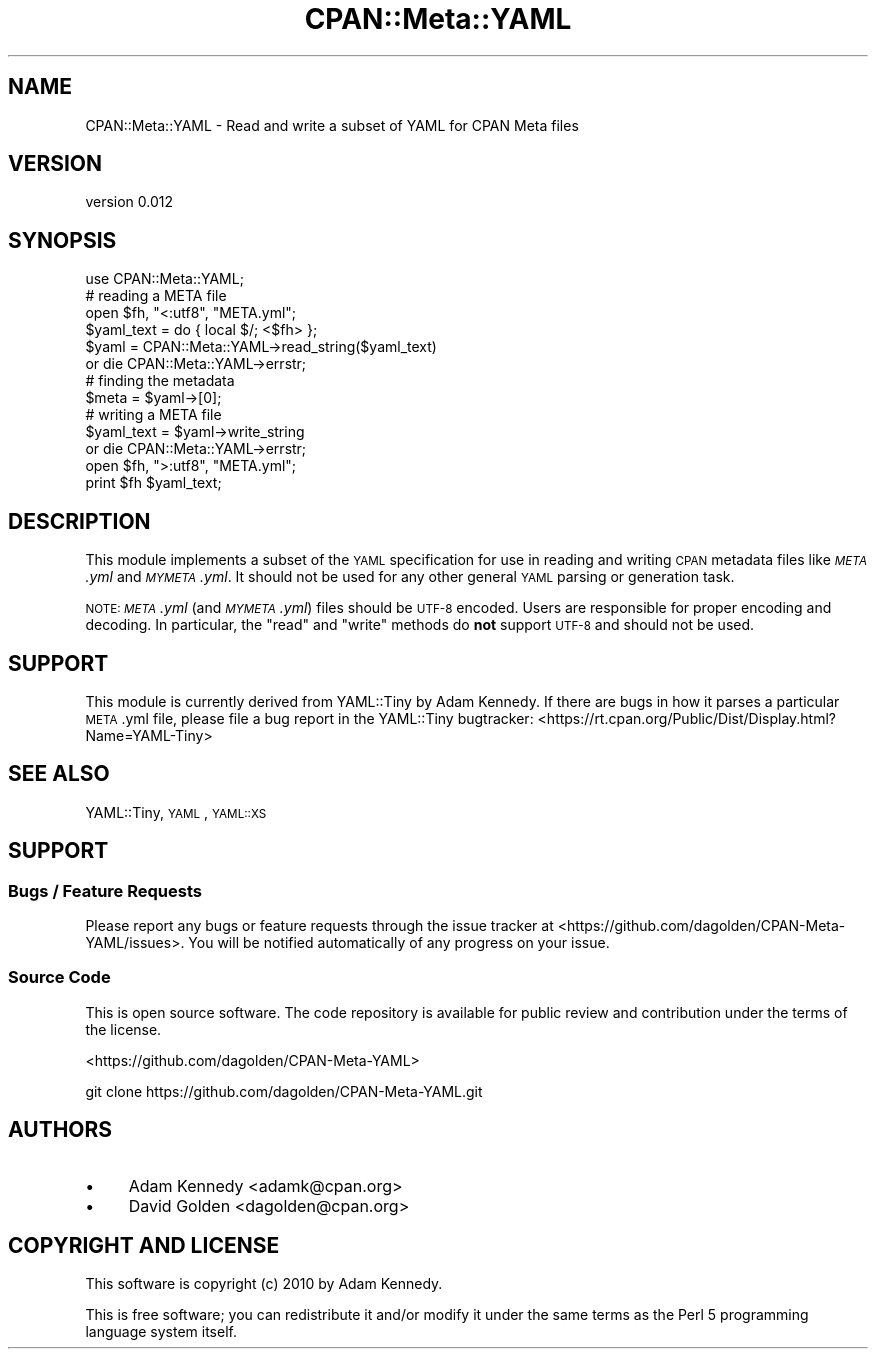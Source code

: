 .\" Automatically generated by Pod::Man 2.27 (Pod::Simple 3.28)
.\"
.\" Standard preamble:
.\" ========================================================================
.de Sp \" Vertical space (when we can't use .PP)
.if t .sp .5v
.if n .sp
..
.de Vb \" Begin verbatim text
.ft CW
.nf
.ne \\$1
..
.de Ve \" End verbatim text
.ft R
.fi
..
.\" Set up some character translations and predefined strings.  \*(-- will
.\" give an unbreakable dash, \*(PI will give pi, \*(L" will give a left
.\" double quote, and \*(R" will give a right double quote.  \*(C+ will
.\" give a nicer C++.  Capital omega is used to do unbreakable dashes and
.\" therefore won't be available.  \*(C` and \*(C' expand to `' in nroff,
.\" nothing in troff, for use with C<>.
.tr \(*W-
.ds C+ C\v'-.1v'\h'-1p'\s-2+\h'-1p'+\s0\v'.1v'\h'-1p'
.ie n \{\
.    ds -- \(*W-
.    ds PI pi
.    if (\n(.H=4u)&(1m=24u) .ds -- \(*W\h'-12u'\(*W\h'-12u'-\" diablo 10 pitch
.    if (\n(.H=4u)&(1m=20u) .ds -- \(*W\h'-12u'\(*W\h'-8u'-\"  diablo 12 pitch
.    ds L" ""
.    ds R" ""
.    ds C` ""
.    ds C' ""
'br\}
.el\{\
.    ds -- \|\(em\|
.    ds PI \(*p
.    ds L" ``
.    ds R" ''
.    ds C`
.    ds C'
'br\}
.\"
.\" Escape single quotes in literal strings from groff's Unicode transform.
.ie \n(.g .ds Aq \(aq
.el       .ds Aq '
.\"
.\" If the F register is turned on, we'll generate index entries on stderr for
.\" titles (.TH), headers (.SH), subsections (.SS), items (.Ip), and index
.\" entries marked with X<> in POD.  Of course, you'll have to process the
.\" output yourself in some meaningful fashion.
.\"
.\" Avoid warning from groff about undefined register 'F'.
.de IX
..
.nr rF 0
.if \n(.g .if rF .nr rF 1
.if (\n(rF:(\n(.g==0)) \{
.    if \nF \{
.        de IX
.        tm Index:\\$1\t\\n%\t"\\$2"
..
.        if !\nF==2 \{
.            nr % 0
.            nr F 2
.        \}
.    \}
.\}
.rr rF
.\"
.\" Accent mark definitions (@(#)ms.acc 1.5 88/02/08 SMI; from UCB 4.2).
.\" Fear.  Run.  Save yourself.  No user-serviceable parts.
.    \" fudge factors for nroff and troff
.if n \{\
.    ds #H 0
.    ds #V .8m
.    ds #F .3m
.    ds #[ \f1
.    ds #] \fP
.\}
.if t \{\
.    ds #H ((1u-(\\\\n(.fu%2u))*.13m)
.    ds #V .6m
.    ds #F 0
.    ds #[ \&
.    ds #] \&
.\}
.    \" simple accents for nroff and troff
.if n \{\
.    ds ' \&
.    ds ` \&
.    ds ^ \&
.    ds , \&
.    ds ~ ~
.    ds /
.\}
.if t \{\
.    ds ' \\k:\h'-(\\n(.wu*8/10-\*(#H)'\'\h"|\\n:u"
.    ds ` \\k:\h'-(\\n(.wu*8/10-\*(#H)'\`\h'|\\n:u'
.    ds ^ \\k:\h'-(\\n(.wu*10/11-\*(#H)'^\h'|\\n:u'
.    ds , \\k:\h'-(\\n(.wu*8/10)',\h'|\\n:u'
.    ds ~ \\k:\h'-(\\n(.wu-\*(#H-.1m)'~\h'|\\n:u'
.    ds / \\k:\h'-(\\n(.wu*8/10-\*(#H)'\z\(sl\h'|\\n:u'
.\}
.    \" troff and (daisy-wheel) nroff accents
.ds : \\k:\h'-(\\n(.wu*8/10-\*(#H+.1m+\*(#F)'\v'-\*(#V'\z.\h'.2m+\*(#F'.\h'|\\n:u'\v'\*(#V'
.ds 8 \h'\*(#H'\(*b\h'-\*(#H'
.ds o \\k:\h'-(\\n(.wu+\w'\(de'u-\*(#H)/2u'\v'-.3n'\*(#[\z\(de\v'.3n'\h'|\\n:u'\*(#]
.ds d- \h'\*(#H'\(pd\h'-\w'~'u'\v'-.25m'\f2\(hy\fP\v'.25m'\h'-\*(#H'
.ds D- D\\k:\h'-\w'D'u'\v'-.11m'\z\(hy\v'.11m'\h'|\\n:u'
.ds th \*(#[\v'.3m'\s+1I\s-1\v'-.3m'\h'-(\w'I'u*2/3)'\s-1o\s+1\*(#]
.ds Th \*(#[\s+2I\s-2\h'-\w'I'u*3/5'\v'-.3m'o\v'.3m'\*(#]
.ds ae a\h'-(\w'a'u*4/10)'e
.ds Ae A\h'-(\w'A'u*4/10)'E
.    \" corrections for vroff
.if v .ds ~ \\k:\h'-(\\n(.wu*9/10-\*(#H)'\s-2\u~\d\s+2\h'|\\n:u'
.if v .ds ^ \\k:\h'-(\\n(.wu*10/11-\*(#H)'\v'-.4m'^\v'.4m'\h'|\\n:u'
.    \" for low resolution devices (crt and lpr)
.if \n(.H>23 .if \n(.V>19 \
\{\
.    ds : e
.    ds 8 ss
.    ds o a
.    ds d- d\h'-1'\(ga
.    ds D- D\h'-1'\(hy
.    ds th \o'bp'
.    ds Th \o'LP'
.    ds ae ae
.    ds Ae AE
.\}
.rm #[ #] #H #V #F C
.\" ========================================================================
.\"
.IX Title "CPAN::Meta::YAML 3"
.TH CPAN::Meta::YAML 3 "2014-02-24" "perl v5.18.2" "User Contributed Perl Documentation"
.\" For nroff, turn off justification.  Always turn off hyphenation; it makes
.\" way too many mistakes in technical documents.
.if n .ad l
.nh
.SH "NAME"
CPAN::Meta::YAML \- Read and write a subset of YAML for CPAN Meta files
.SH "VERSION"
.IX Header "VERSION"
version 0.012
.SH "SYNOPSIS"
.IX Header "SYNOPSIS"
.Vb 1
\&    use CPAN::Meta::YAML;
\&
\&    # reading a META file
\&    open $fh, "<:utf8", "META.yml";
\&    $yaml_text = do { local $/; <$fh> };
\&    $yaml = CPAN::Meta::YAML\->read_string($yaml_text)
\&      or die CPAN::Meta::YAML\->errstr;
\&
\&    # finding the metadata
\&    $meta = $yaml\->[0];
\&
\&    # writing a META file
\&    $yaml_text = $yaml\->write_string
\&      or die CPAN::Meta::YAML\->errstr;
\&    open $fh, ">:utf8", "META.yml";
\&    print $fh $yaml_text;
.Ve
.SH "DESCRIPTION"
.IX Header "DESCRIPTION"
This module implements a subset of the \s-1YAML\s0 specification for use in reading
and writing \s-1CPAN\s0 metadata files like \fI\s-1META\s0.yml\fR and \fI\s-1MYMETA\s0.yml\fR.  It should
not be used for any other general \s-1YAML\s0 parsing or generation task.
.PP
\&\s-1NOTE: \s0\fI\s-1META\s0.yml\fR (and \fI\s-1MYMETA\s0.yml\fR) files should be \s-1UTF\-8\s0 encoded.  Users are
responsible for proper encoding and decoding.  In particular, the \f(CW\*(C`read\*(C'\fR and
\&\f(CW\*(C`write\*(C'\fR methods do \fBnot\fR support \s-1UTF\-8\s0 and should not be used.
.SH "SUPPORT"
.IX Header "SUPPORT"
This module is currently derived from YAML::Tiny by Adam Kennedy.  If
there are bugs in how it parses a particular \s-1META\s0.yml file, please file
a bug report in the YAML::Tiny bugtracker:
<https://rt.cpan.org/Public/Dist/Display.html?Name=YAML\-Tiny>
.SH "SEE ALSO"
.IX Header "SEE ALSO"
YAML::Tiny, \s-1YAML\s0, \s-1YAML::XS\s0
.SH "SUPPORT"
.IX Header "SUPPORT"
.SS "Bugs / Feature Requests"
.IX Subsection "Bugs / Feature Requests"
Please report any bugs or feature requests through the issue tracker
at <https://github.com/dagolden/CPAN\-Meta\-YAML/issues>.
You will be notified automatically of any progress on your issue.
.SS "Source Code"
.IX Subsection "Source Code"
This is open source software.  The code repository is available for
public review and contribution under the terms of the license.
.PP
<https://github.com/dagolden/CPAN\-Meta\-YAML>
.PP
.Vb 1
\&  git clone https://github.com/dagolden/CPAN\-Meta\-YAML.git
.Ve
.SH "AUTHORS"
.IX Header "AUTHORS"
.IP "\(bu" 4
Adam Kennedy <adamk@cpan.org>
.IP "\(bu" 4
David Golden <dagolden@cpan.org>
.SH "COPYRIGHT AND LICENSE"
.IX Header "COPYRIGHT AND LICENSE"
This software is copyright (c) 2010 by Adam Kennedy.
.PP
This is free software; you can redistribute it and/or modify it under
the same terms as the Perl 5 programming language system itself.
